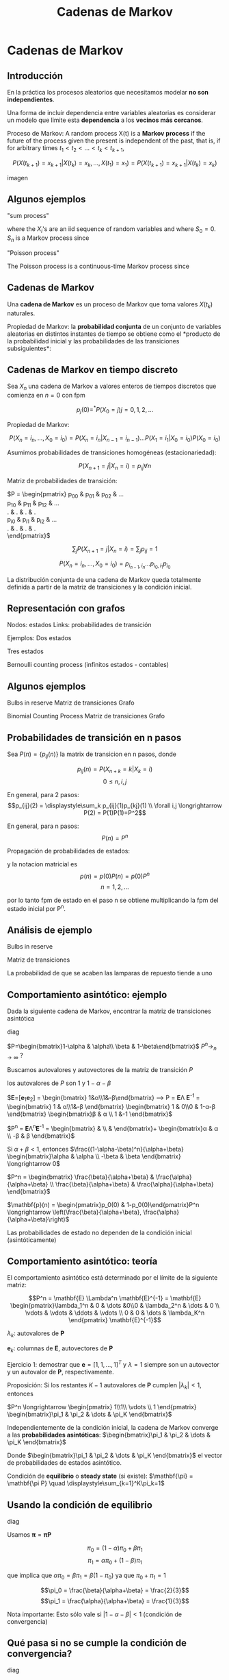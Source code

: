 #+title:Cadenas de Markov

* Cadenas de Markov

** Introducción

   En la práctica los procesos aleatorios que necesitamos modelar *no son
   independientes*.

   Una forma de incluir dependencia entre variables aleatorias es considerar un
   modelo que limite esta *dependencia* a los *vecinos más cercanos*.

   Proceso de Markov: A random process X(t) is a *Markov process* if the future
   of the process given the present is independent of the past, that is, if for
   arbitrary times $t_1 < t_2 < \dots < t_k < t_{k+1}$,

   $$P\left(X(t_{k+1}) = x_{k+1} | X(t_k) = x_k,\dots , X(t_1) = x_1 \right) =
   P\left(X(t_{k+1}) = x_{k+1}|X(t_k) = x_k\right) $$

   imagen

** Algunos ejemplos

   "sum process"

   \begin{align}S_n &= X_1 + X_2 + \dots + X_n \\ &= S_{n-1} + X-n\end{align}

   where the $X_i$'s are an iid sequence of random variables and where $S_0
   = 0$. $S_n$ is a Markov process since

   \begin{align} P\left(S_{n+1} = s_{n+1} | S_n = s_n , \dots , S_1 = s_1 \right) &=
      P\left( X_{n+1} = s_{n+1} - s_n \right)\\ &= P\left( S_{n+1} = s_{n+1} | S_n
      = s_n \right)\end{align}

   "Poisson process"

   The Poisson process is a continuous-time Markov process since

   \begin{align} P\left( N(t_{k+1}) = j | N(t_k) = i, N(t_{k-1}) = x_{k-1},\dots, N(t_1) = x_1
   \right) &= P\left(j-i \text{ events in } t_{k+1}-t_k \text{ seconds}\right)\\ &=
   P\left(N(t_{k+1})=j|N(t_k)=i\right) \end{align}

** Cadenas de Markov

   Una *cadena de Markov* es un proceso de Markov que toma valores $X(t_k)$
   naturales.

   Propiedad de Markov: la *probabilidad conjunta* de un conjunto de variables
   aleatorias en distintos instantes de tiempo se obtiene como el *producto de
   la probabilidad inicial y las probabilidades de las transiciones
   subsiguientes*:

   \begin{align}
   P\left(X(t_{k+1}) = x_{k+1}, X(t_k) = x_k,\dots,X(t_1) = x_1\right) &=
   P\left(X(t_{k+1}) = x_{k+1} | X(t_k) = x_k\right) P\left(X(t_k) = x_k |
   X(t_{k-1}) = x_{k-1}\right) \dots P\left(X(t_1) = x_1\right)\\ &= \left\{
   \prod_{j=1}^{k} P\left(X(t_{j+1}=x_{j+1} | X(t_j) = x_j)\right)\right\}
   P\left(X(t_1) = x_1\right)\end{align}

** Cadenas de Markov en tiempo discreto

   Sea $X_n$ una cadena de Markov a valores enteros de tiempos discretos que
   comienza en $n=0$ con fpm

   $$ p_j(0) =^* P\left(X_0 = j\right) j=0,1,2,\dots$$

   Propiedad de Markov:

   $$P\left(X_n=i_n,\dots,X_0=i_0\right) = P\left(X_n = i_n | X_{n-1} =
   i_{n-1}\right) \dots P\left(X_1 = i_1 | X_0 = i_0\right) P\left(X_0 =
   i_0\right)$$

   Asumimos probabilidades de transiciones homogéneas (estacionariedad):

   $$P\left(X_{n+1} = j|X_n=i\right)=p_{ij} \forall n$$

   Matriz de probabilidades de transición:

   #+ATTR_latex: :mode math :environment pmatrix :align ccc
   $P = \begin{pmatrix}
   p_{00} & p_{01} & p_{02} & \dots \\
   p_{10} & p_{11} & p_{12} & \dots \\
   .      & .      & .      & .     \\
   p_{i0} & p_{i1} & p_{i2} & \dots \\
   .      & .      & .      & .     \\
   \end{pmatrix}$

   $$\displaystyle\sum_{j} P\left(X_{n+1} = j| X_n = i\right) =
   \displaystyle\sum_{j} p_{ij} = 1$$

   $$P\left(X_n = i_n,\dots,X_0=i_0\right) = p_{i_{n-1},i_n}
   ... p_{i_0,i_1}p_{i_0}$$

   La distribución conjunta de una cadena de Markov queda totalmente definida a
   partir de la matriz de transiciones y la condición inicial.

** Representación con grafos

   Nodos: estados
   Links: probabilidades de transición

   Ejemplos:
   Dos estados

   Tres estados

   Bernoulli counting process
   (infinitos estados - contables)

** Algunos ejemplos

   Bulbs in reserve
   Matriz de transiciones
   Grafo


   Binomial Counting Process
   Matriz de transiciones
   Grafo

** Probabilidades de transición en n pasos

   Sea $P(n) = \{p_{ij}(n)\}$ la matrix de transicion en n pasos, donde

   $$p_{ij}(n) = P\left( X_{n+k} = k| X_k=i\right)$$ $$ 0 \leq n,i,j$$

   En general, para 2 pasos: $$p_{ij}(2) = \displaystyle\sum_k
   p_{ij}(1)p_{kj}(1) \\ \forall i,j \longrightarrow P(2) = P(1)P(1)=P^2$$

   En general, para n pasos:
   $$P(n) = P^n$$

   Propagación de probabilidades de estados:
   \begin{align}
      p_{j}(n) &= \displaystyle\sum_i P\left(X_n = j| X_0=i\right)
      P\left( X_0 = i \right)\\ &= \displaystyle\sum_i p_{ij}(n)p_i(0)
   \end{align}

   y la notacion matricial es $$p(n) = p(0)P(n)=p(0)P^n $$ $$ n=1,2,...$$

   por lo tanto fpm de estado en el paso n se obtiene multiplicando la fpm del
   estado inicial por P^n.

** Análisis de ejemplo

   Bulbs in reserve

   Matriz de transiciones

   La probabilidad de que se acaben las lamparas de repuesto tiende a uno

** Comportamiento asintótico: ejemplo

   Dada la siguiente cadena de Markov, encontrar la matriz de transiciones
   asintótica

   diag

   $P=\begin{bmatrix}1-\alpha & \alpha\\ \beta & 1-\beta\end{bmatrix}$ $P^n
   \displaystyle\longrightarrow_{n \rightarrow \infty}$ ?

   Buscamos autovalores y autovectores de la matriz de transición $P$

   \begin{align}0 &= det(P-\lambda I) = \begin{vmatrix}1-\alpha-\lambda &\alpha\\\beta&1-\beta-\lambda\end{vmatrix} = (1-\lambda)(1-\alpha-\beta-\lambda)\\
     &= (1-\alpha-\lambda)(1-\beta-\lambda) - \alpha\beta\end{align}
   los autovalores de $P$ son 1 y $1-\alpha-\beta$


   $\mathbf{E}=[\mathbf{e}_1\mathbf{e}_2] = \begin{bmatrix}
   1&\alpha\\1&-\beta\end{bmatrix} \longrightarrow P = \mathbf{E}\Lambda
   \mathbf{E}^{-1} = \frac{1}{\alpha+\beta} \begin{bmatrix} 1 & \alpha\\1&-\beta
   \end{bmatrix} \begin{bmatrix} 1 & 0\\0 & 1-\alpha-\beta
   \end{bmatrix} \begin{bmatrix}\beta & \alpha \\ 1 &-1 \end{bmatrix}$

   $P^n = \mathbf{E}\Lambda^n\mathbf{E}^{-1} = \begin{bmatrix}
   \frac{\beta}{\alpha+\beta} & \frac{\alpha}{\alpha+\beta}
   \\ \frac{\beta}{\alpha+\beta} & \frac{\alpha}{\alpha+\beta}
   \end{bmatrix}+\frac{(1-\alpha-\beta)^n}{\alpha+\beta} \begin{bmatrix}\alpha &
   \alpha \\ -\beta & \beta \end{bmatrix}$

   Si $\alpha + \beta < 1$, entonces
   $\frac{(1-\alpha-\beta)^n}{\alpha+\beta} \begin{bmatrix}\alpha & \alpha
   \\ -\beta & \beta \end{bmatrix} \longrightarrow 0$

   $P^n = \begin{bmatrix} \frac{\beta}{\alpha+\beta} &
   \frac{\alpha}{\alpha+\beta} \\ \frac{\beta}{\alpha+\beta} &
   \frac{\alpha}{\alpha+\beta} \end{bmatrix}$


   $\mathbf{p}(n) = \begin{pmatrix}p_0(0) & 1-p_0(0)\end{pmatrix}P^n
   \longrightarrow \left(\frac{\beta}{\alpha+\beta},
   \frac{\alpha}{\alpha+\beta}\right)$

   Las probabilidades de estado no dependen de la condición inicial
   (asintóticamente)

** Comportamiento asintótico: teoría

   El comportamiento asintótico está determinado por el límite de la siguiente
   matriz:

   #+ATTR_latex: :mode math :environment pmatrix :align ccc
   $$P^n = \mathbf{E} \Lambda^n \mathbf{E}^{-1} =
   \mathbf{E} \begin{pmatrix}\lambda_1^n & 0 & \dots &0\\0 & \lambda_2^n & \dots
   & 0 \\ \vdots & \vdots & \ddots & \vdots \\ 0 & 0 & \dots & \lambda_K^n
   \end{pmatrix} \mathbf{E}^{-1}$$

   $\lambda_k$: autovalores de $\mathbf{P}$

   $\mathbf{e}_k$: columnas de $\mathbf{E}$, autovectores de $\mathbf{P}$

   Ejercicio 1: demostrar que $\mathbf{e} = [1, 1, . . . , 1]^T$ y $\lambda=1$
   siempre son un autovector y un autovalor de $\mathbf{P}$, respectivamente.

   Proposición: Si los restantes $K-1$ autovalores de $\mathbf{P}$ cumplen
   $|\lambda_k| < 1$, entonces

   $P^n \longrightarrow \begin{pmatrix} 1\\1\\ \vdots \\ 1
   \end{pmatrix} \begin{bmatrix}\pi_1 & \pi_2 & \dots & \pi_K \end{bmatrix}$

   Independientemente de la condición inicial, la cadena de Markov converge a
   las *probabilidades asintóticas*: $\begin{bmatrix}\pi_1 & \pi_2 & \dots &
   \pi_K \end{bmatrix}$


   Donde $\begin{bmatrix}\pi_1 & \pi_2 & \dots & \pi_K \end{bmatrix}$ el vector
   de probabilidades de estados asintótico.

   Condición de *equilibrio* o *steady state* (si existe): $\mathbf{\pi} =
   \mathbf{\pi P} \quad \displaystyle\sum_{k=1}^K\pi_k=1$

** Usando la condición de equilibrio

   diag

   Usamos $\mathbf{\pi} = \mathbf{\pi P}$

   $$\pi_0 = (1-\alpha)\pi_0+\beta\pi_1$$
   $$\pi_1=\alpha\pi_0+(1-\beta)\pi_1$$

   que implica que $\alpha\pi_0 = \beta\pi_1 = \beta(1-\pi_0)$ ya que
   $\pi_0+\pi_1=1$

   $$\pi_0 = \frac{\beta}{\alpha+\beta} = \frac{2}{3}$$ $$\pi_1 =
   \frac{\alpha}{\alpha+\beta} = \frac{1}{3}$$

   Nota importante: Esto sólo vale si $|1-\alpha-\beta| < 1$ (condición de
   convergencia)

** Qué pasa si no se cumple la condición de convergencia?

   diag

   Por ejemplo $\alpha =\beta=1$ y suponemos que empezamos el proceso en estado
   0, esto es, $p_0(0)=1$

   Las probabilidades de estado en el momento $n$ son:

   $$\mathbf{p}(n)= \begin{pmatrix}p_0(0) & 1-p_0(0)\end{pmatrix} P^n
   = \begin{pmatrix}1&0\end{pmatrix} \begin{bmatrix}0&1\\1&0\end{bmatrix}^n$$

   En este caso el proceso alterna entre el estado 0 en instantes de tiempo
   pares y el estado 1 en instantes impares. $P^n$ no converge, y en cambio
   alterna tomando los valores $P$ y $P^2=I$. El vector de probabilidades de
   estado alterna entre los valores $\begin{pmatrix}1&0\end{pmatrix}$ y
   $\begin{pmatrix}0&1\end{pmatrix}$ por lo que no exhibe convergencia.

   Necesitamos más teoría para poder determinar convergencia !!

** Estados recurrentes y transitorios

   Estado recurrente: si el proceso retorna a ese estado con probabilidad igual
   a 1.

   $$\iff \displaystyle\sum_{n=1}^\infty p_{ii}(n) = \infty$$ Un estado
   recurrente se repite infinitas veces.

   Estado transitorio: si el proceso retorna a ese estado con probabilidad menor
   que 1.

   $$\iff \displaystyle\sum_{n=1}^\infty p_{ii}(n) < \infty$$ Un estado
   transitorio se repite un número finito de veces.

   Ejemplo:

   diag

   si el proceso comenzase en el estado 1

   $$p_{11}(n) = \frac{\beta + \alpha(1-\alpha-\beta)^n}{\alpha+\beta} =
   \frac{\frac{1}{2}+\frac{1}{4}(\frac{7}{10})^n}{\frac{3}{4}}$$

   $$\displaystyle\sum_{n=1}^\infty p_{11}(n) = \displaystyle\sum_{n=1}^\infty
   \left( \frac{2}{3}+\frac{\left(\frac{7}{10}\right)^n}{3} \right) = \infty$$


   el estado 0 es transitorio ya que $p_{00}(n) = \left( \frac{1}{2} \right)^n$,
   entonces

   $$\displaystyle\sum_{n=1}^\infty p_{00}(n) = \displaystyle\sum_{n=1}^\infty
   \frac{1}{2} \left( \frac{1}{2} \right)^2 + \left( \frac{1}{2} \right)^3 +
   \dots = 1 < \infty$$


** Clases de estados

   El estado $j$ es accesible desde el estado $i$ si $p_{ij}(n)>0$ para algún
   $n: i \rightarrow j$

   Los estados $j$ e $i$ están conectados si son accesibles el uno con el otro:
   $i \leftrightarrow j$

   *Clase*: conjunto de estados conectados entre sí.

   *Cadena de Markov irreducible*: cuando todos los estados forman una única
   clase.

   Ejemplos:

   diag

   Tres clases: $\{0\}$, $\{1,2\}$ y $\{3\}$


   diag
   Una clase: $\{0,1,2,3\}$
   Cadena irreducible

** Cadenas de Markov ergódicas

   Período: El estado $i$ tiene período $d$ si puede repetirse solamente en
   tiempos múltiplos de $d$, es decir, cuando $p_{ii}(n) = 0$ si $n$ no es
   múltiplo de $d$.

   Una cadena de Markov es *aperiódica* cuando todos sus estados tienen período
   $d=1$.

   diag

   proporcion de tiempo el en estado $i = \frac{k}{T_i(1)+T_i(2)+\dots+T_i(k)}
   \\ \rightarrow \frac{1}{E[T_i]} = \pi_i$

   Estado recurrente positivo: $E[T_i] < \infty (\pi_i > 0)$

   Estado recurrente nulo: $E[T_i] = \infty (\pi_i = 0)$

   Cadena de Markov ergódica: cuando es *irreducible*, *aperiódica* y
   *recurrente positiva*.

   Todos los estados de la cadena son visitados con frecuencia suficiente para
   que su probabilidad de visita sea distinta de cero.

   Una cadena ergódica converge a una distribución asintótica con probabilidades
   distintas de cero

** Algoritmo Google Page Rank (1)


** Algoritmo Google Page Rank (2)

   O resolviendo para el estado estacionario:

   $$ \mathbf{\pi} = \mathbf{\pi P} \text{ con } \displaystyle\sum_{k=1}^K
   \pi_k=1$$

   Nota importante: Este algoritmo simplificado de Google Page Rank tiene el
   problema que no garantiza que la cadena de Markov sea irreducible y
   aperiódica. Ver qué modificación es necesaria para garantizar una cadena
   ergódica (ver paper original).

* Material de Lectura
  - Libros (Mínimo):
    - [15] Probability, Statistics, and Random Processes for Eletrical
      Engineerging, 3rd_Ed. - Leon-Garcia., Cap 11.
    - [5] Intuitive Probability and Random Processes Using MatLab - Steven
      M. Kay, Cap 22.

  - Libros (opcional):
    - [16] Performance Modeling and Design of Computer Systems: Queueing Theory
      in Action, Mor Harchol-Balter,2013, Cap 8-10
    - [19] Introduction to probability models, Ross Sheldon, 2007, Cap 4.

  - Papers (opcional):
    - “The Anatomy of a Large-Scale Hypertextual Web Search Engine”, Sergey Brin
      and Lawrence Page, Computer Networks and IDSN Systems, 30 (1998),
      107 - 117.
 
 
 
 
 


             
